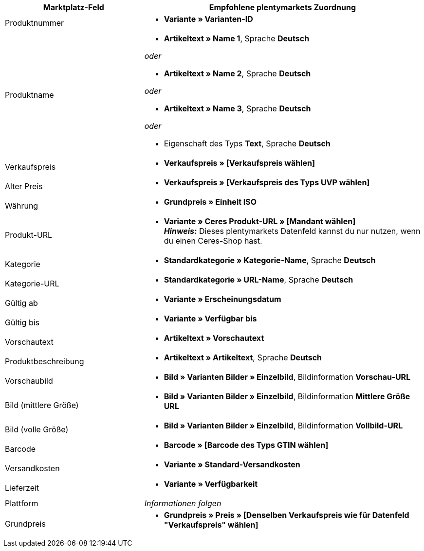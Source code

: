 [[table-recommended-mappings]]
[cols="2,4a"]
|===
|Marktplatz-Feld |Empfohlene plentymarkets Zuordnung

| Produktnummer
| * *Variante » Varianten-ID*

| Produktname
| * *Artikeltext » Name 1*, Sprache *Deutsch*

_oder_

* *Artikeltext » Name 2*, Sprache *Deutsch*

_oder_

* *Artikeltext » Name 3*, Sprache *Deutsch*

_oder_

* Eigenschaft des Typs *Text*, Sprache *Deutsch*

| Verkaufspreis
| * *Verkaufspreis » [Verkaufspreis wählen]*

| Alter Preis
| * *Verkaufspreis » [Verkaufspreis des Typs UVP wählen]*

| Währung
| * *Grundpreis » Einheit ISO*

| Produkt-URL
| * *Variante » Ceres Produkt-URL » [Mandant wählen]* +
*_Hinweis:_* Dieses plentymarkets Datenfeld kannst du nur nutzen, wenn du einen Ceres-Shop hast.

| Kategorie
| * *Standardkategorie » Kategorie-Name*, Sprache *Deutsch*

| Kategorie-URL
| * *Standardkategorie » URL-Name*, Sprache *Deutsch*

| Gültig ab
| * *Variante » Erscheinungsdatum*

| Gültig bis
| * *Variante » Verfügbar bis*

| Vorschautext
| * *Artikeltext » Vorschautext*

| Produktbeschreibung
| * *Artikeltext » Artikeltext*, Sprache *Deutsch*

| Vorschaubild
| * *Bild » Varianten Bilder » Einzelbild*, Bildinformation *Vorschau-URL*

| Bild (mittlere Größe)
| * *Bild » Varianten Bilder » Einzelbild*, Bildinformation *Mittlere Größe URL*

| Bild (volle Größe)
| * *Bild » Varianten Bilder » Einzelbild*, Bildinformation *Vollbild-URL*

| Barcode
| * *Barcode » [Barcode des Typs GTIN wählen]*

| Versandkosten
| * *Variante » Standard-Versandkosten*

| Lieferzeit
| * *Variante » Verfügbarkeit*

| Plattform
| _Informationen folgen_

| Grundpreis
| * *Grundpreis » Preis » [Denselben Verkaufspreis wie für Datenfeld "Verkaufspreis" wählen]*
|===